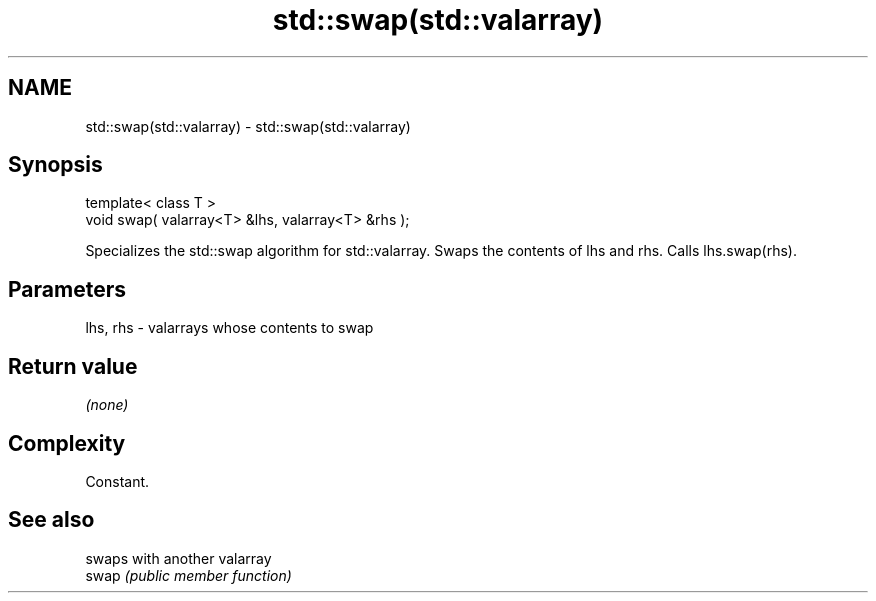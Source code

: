 .TH std::swap(std::valarray) 3 "2020.03.24" "http://cppreference.com" "C++ Standard Libary"
.SH NAME
std::swap(std::valarray) \- std::swap(std::valarray)

.SH Synopsis

  template< class T >
  void swap( valarray<T> &lhs, valarray<T> &rhs );

  Specializes the std::swap algorithm for std::valarray. Swaps the contents of lhs and rhs. Calls lhs.swap(rhs).

.SH Parameters


  lhs, rhs - valarrays whose contents to swap


.SH Return value

  \fI(none)\fP

.SH Complexity

  Constant.

.SH See also


       swaps with another valarray
  swap \fI(public member function)\fP




